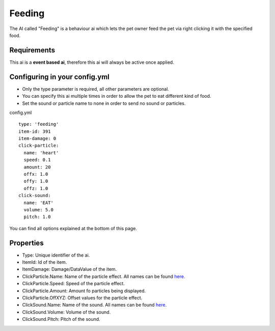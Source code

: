 Feeding
=======

The AI called "Feeding" is a behaviour ai which lets the pet owner feed the pet via right clicking it with the specified food.

Requirements
~~~~~~~~~~~~

This ai is a **event based ai**, therefore this ai will always be active once applied.


Configuring in your config.yml
~~~~~~~~~~~~~~~~~~~~~~~~~~~~~~

* Only the type parameter is required, all other parameters are optional.
* You can specify this ai multiple times in order to allow the pet to eat different kind of food.
* Set the sound or particle name to none in order to send no sound or particles.

config.yml
::
    type: 'feeding'
    item-id: 391
    item-damage: 0
    click-particle:
      name: 'heart'
      speed: 0.1
      amount: 20
      offx: 1.0
      offy: 1.0
      offz: 1.0
    click-sound:
      name: 'EAT'
      volume: 5.0
      pitch: 1.0

You can find all options explained at the bottom of this page.

Properties
~~~~~~~~~~

* Type: Unique identifier of the ai.
* ItemId: Id of the item.
* ItemDamage: Damage/DataValue of the item.
* ClickParticle.Name: Name of the particle effect. All names can be found `here. <https://shynixn.github.io/PetBlocks/apidocs/com/github/shynixn/petblocks/api/business/enumeration/ParticleType.html>`_
* ClickParticle.Speed: Speed of the particle effect.
* ClickParticle.Amount: Amount fo particles being displayed.
* ClickParticle.OffXYZ: Offset values for the particle effect.
* ClickSound.Name: Name of the sound. All names can be found `here. <https://hub.spigotmc.org/javadocs/spigot/org/bukkit/Sound.html>`_
* ClickSound.Volume: Volume of the sound.
* ClickSound.Pitch: Pitch of the sound.